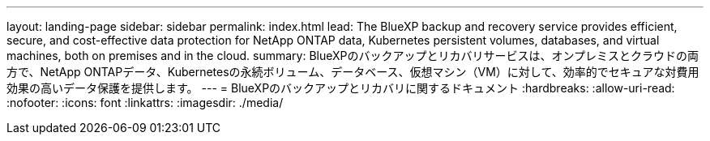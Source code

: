 ---
layout: landing-page 
sidebar: sidebar 
permalink: index.html 
lead: The BlueXP backup and recovery service provides efficient, secure, and cost-effective data protection for NetApp ONTAP data, Kubernetes persistent volumes, databases, and virtual machines, both on premises and in the cloud. 
summary: BlueXPのバックアップとリカバリサービスは、オンプレミスとクラウドの両方で、NetApp ONTAPデータ、Kubernetesの永続ボリューム、データベース、仮想マシン（VM）に対して、効率的でセキュアな対費用効果の高いデータ保護を提供します。 
---
= BlueXPのバックアップとリカバリに関するドキュメント
:hardbreaks:
:allow-uri-read: 
:nofooter: 
:icons: font
:linkattrs: 
:imagesdir: ./media/



